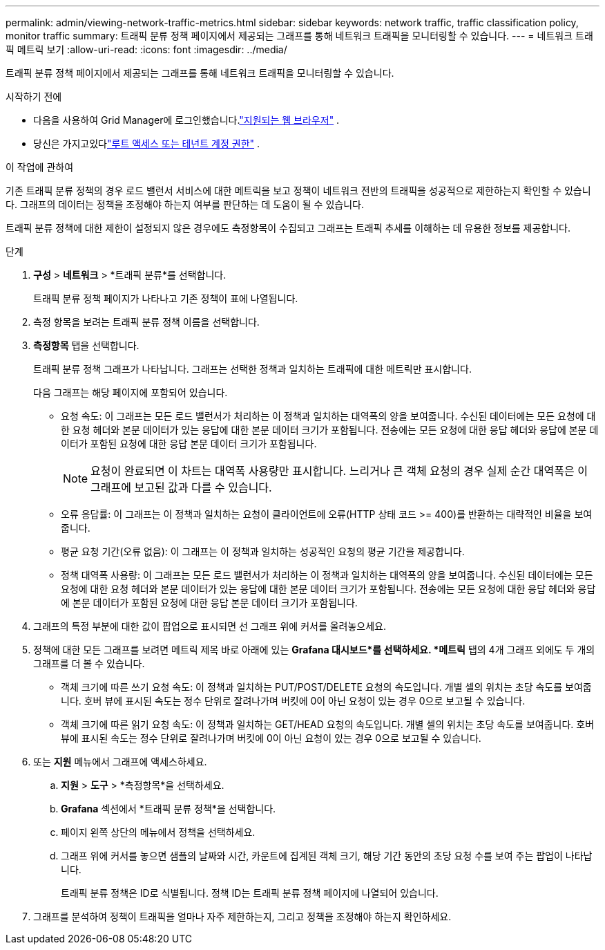 ---
permalink: admin/viewing-network-traffic-metrics.html 
sidebar: sidebar 
keywords: network traffic, traffic classification policy, monitor traffic 
summary: 트래픽 분류 정책 페이지에서 제공되는 그래프를 통해 네트워크 트래픽을 모니터링할 수 있습니다. 
---
= 네트워크 트래픽 메트릭 보기
:allow-uri-read: 
:icons: font
:imagesdir: ../media/


[role="lead"]
트래픽 분류 정책 페이지에서 제공되는 그래프를 통해 네트워크 트래픽을 모니터링할 수 있습니다.

.시작하기 전에
* 다음을 사용하여 Grid Manager에 로그인했습니다.link:../admin/web-browser-requirements.html["지원되는 웹 브라우저"] .
* 당신은 가지고있다link:admin-group-permissions.html["루트 액세스 또는 테넌트 계정 권한"] .


.이 작업에 관하여
기존 트래픽 분류 정책의 경우 로드 밸런서 서비스에 대한 메트릭을 보고 정책이 네트워크 전반의 트래픽을 성공적으로 제한하는지 확인할 수 있습니다.  그래프의 데이터는 정책을 조정해야 하는지 여부를 판단하는 데 도움이 될 수 있습니다.

트래픽 분류 정책에 대한 제한이 설정되지 않은 경우에도 측정항목이 수집되고 그래프는 트래픽 추세를 이해하는 데 유용한 정보를 제공합니다.

.단계
. *구성* > *네트워크* > *트래픽 분류*를 선택합니다.
+
트래픽 분류 정책 페이지가 나타나고 기존 정책이 표에 나열됩니다.

. 측정 항목을 보려는 트래픽 분류 정책 이름을 선택합니다.
. *측정항목* 탭을 선택합니다.
+
트래픽 분류 정책 그래프가 나타납니다.  그래프는 선택한 정책과 일치하는 트래픽에 대한 메트릭만 표시합니다.

+
다음 그래프는 해당 페이지에 포함되어 있습니다.

+
** 요청 속도: 이 그래프는 모든 로드 밸런서가 처리하는 이 정책과 일치하는 대역폭의 양을 보여줍니다.  수신된 데이터에는 모든 요청에 대한 요청 헤더와 본문 데이터가 있는 응답에 대한 본문 데이터 크기가 포함됩니다.  전송에는 모든 요청에 대한 응답 헤더와 응답에 본문 데이터가 포함된 요청에 대한 응답 본문 데이터 크기가 포함됩니다.
+

NOTE: 요청이 완료되면 이 차트는 대역폭 사용량만 표시합니다.  느리거나 큰 객체 요청의 경우 실제 순간 대역폭은 이 그래프에 보고된 값과 다를 수 있습니다.

** 오류 응답률: 이 그래프는 이 정책과 일치하는 요청이 클라이언트에 오류(HTTP 상태 코드 >= 400)를 반환하는 대략적인 비율을 보여줍니다.
** 평균 요청 기간(오류 없음): 이 그래프는 이 정책과 일치하는 성공적인 요청의 평균 기간을 제공합니다.
** 정책 대역폭 사용량: 이 그래프는 모든 로드 밸런서가 처리하는 이 정책과 일치하는 대역폭의 양을 보여줍니다.  수신된 데이터에는 모든 요청에 대한 요청 헤더와 본문 데이터가 있는 응답에 대한 본문 데이터 크기가 포함됩니다.  전송에는 모든 요청에 대한 응답 헤더와 응답에 본문 데이터가 포함된 요청에 대한 응답 본문 데이터 크기가 포함됩니다.


. 그래프의 특정 부분에 대한 값이 팝업으로 표시되면 선 그래프 위에 커서를 올려놓으세요.
. 정책에 대한 모든 그래프를 보려면 메트릭 제목 바로 아래에 있는 *Grafana 대시보드*를 선택하세요.  *메트릭* 탭의 4개 그래프 외에도 두 개의 그래프를 더 볼 수 있습니다.
+
** 객체 크기에 따른 쓰기 요청 속도: 이 정책과 일치하는 PUT/POST/DELETE 요청의 속도입니다.  개별 셀의 위치는 초당 속도를 보여줍니다.  호버 뷰에 표시된 속도는 정수 단위로 잘려나가며 버킷에 0이 아닌 요청이 있는 경우 0으로 보고될 수 있습니다.
** 객체 크기에 따른 읽기 요청 속도: 이 정책과 일치하는 GET/HEAD 요청의 속도입니다.  개별 셀의 위치는 초당 속도를 보여줍니다.  호버 뷰에 표시된 속도는 정수 단위로 잘려나가며 버킷에 0이 아닌 요청이 있는 경우 0으로 보고될 수 있습니다.


. 또는 *지원* 메뉴에서 그래프에 액세스하세요.
+
.. *지원* > *도구* > *측정항목*을 선택하세요.
.. *Grafana* 섹션에서 *트래픽 분류 정책*을 선택합니다.
.. 페이지 왼쪽 상단의 메뉴에서 정책을 선택하세요.
.. 그래프 위에 커서를 놓으면 샘플의 날짜와 시간, 카운트에 집계된 객체 크기, 해당 기간 동안의 초당 요청 수를 보여 주는 팝업이 나타납니다.
+
트래픽 분류 정책은 ID로 식별됩니다.  정책 ID는 트래픽 분류 정책 페이지에 나열되어 있습니다.



. 그래프를 분석하여 정책이 트래픽을 얼마나 자주 제한하는지, 그리고 정책을 조정해야 하는지 확인하세요.

